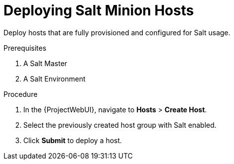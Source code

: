 [id="Deploying_Salt_Minion_Hosts_{context}"]
= Deploying Salt Minion Hosts

Deploy hosts that are fully provisioned and configured for Salt usage.

.Prerequisites
. A Salt Master
. A Salt Environment
ifdef::katello,orcharhino[]
. A Content View containing the required Salt Minion client software
. An activation key
. A lifecycle environment
endif::[]

.Procedure
. In the {ProjectWebUI}, navigate to *Hosts* > *Create Host*.
. Select the previously created host group with Salt enabled.
. Click *Submit* to deploy a host.
